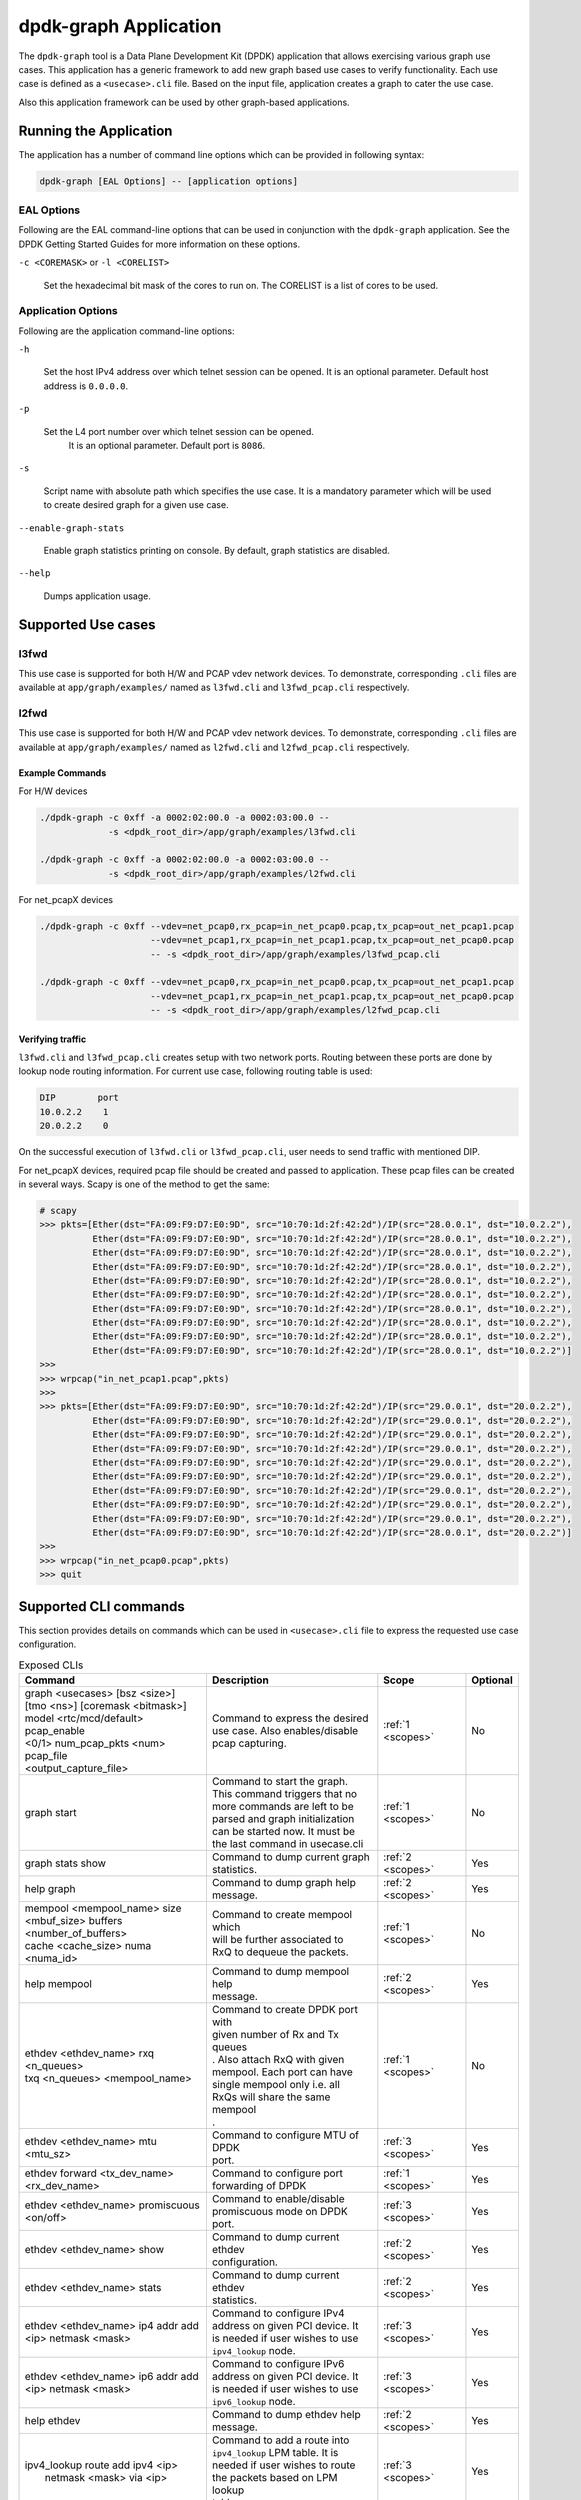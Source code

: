 .. SPDX-License-Identifier: BSD-3-Clause
   Copyright(c) 2023 Marvell.

dpdk-graph Application
======================

The ``dpdk-graph`` tool is a Data Plane Development Kit (DPDK)
application that allows exercising various graph use cases.
This application has a generic framework to add new graph based use cases
to verify functionality.
Each use case is defined as a ``<usecase>.cli`` file.
Based on the input file, application creates a graph to cater the use case.

Also this application framework can be used by other graph-based applications.


Running the Application
-----------------------

The application has a number of command line options
which can be provided in following syntax:

.. code-block:: console

   dpdk-graph [EAL Options] -- [application options]

EAL Options
~~~~~~~~~~~

Following are the EAL command-line options that can be used in conjunction
with the ``dpdk-graph`` application.
See the DPDK Getting Started Guides for more information on these options.

``-c <COREMASK>`` or ``-l <CORELIST>``

   Set the hexadecimal bit mask of the cores to run on.
   The CORELIST is a list of cores to be used.

Application Options
~~~~~~~~~~~~~~~~~~~

Following are the application command-line options:

``-h``

   Set the host IPv4 address over which telnet session can be opened.
   It is an optional parameter. Default host address is ``0.0.0.0``.

``-p``

   Set the L4 port number over which telnet session can be opened.
	It is an optional parameter. Default port is ``8086``.

``-s``

   Script name with absolute path which specifies the use case.
   It is a mandatory parameter which will be used
   to create desired graph for a given use case.

``--enable-graph-stats``

   Enable graph statistics printing on console.
   By default, graph statistics are disabled.

``--help``

   Dumps application usage.


Supported Use cases
-------------------

l3fwd
~~~~~

This use case is supported for both H/W and PCAP vdev network devices.
To demonstrate, corresponding ``.cli`` files are available at ``app/graph/examples/``
named as ``l3fwd.cli`` and ``l3fwd_pcap.cli`` respectively.

l2fwd
~~~~~

This use case is supported for both H/W and PCAP vdev network devices.
To demonstrate, corresponding ``.cli`` files are available at ``app/graph/examples/``
named as ``l2fwd.cli`` and ``l2fwd_pcap.cli`` respectively.

Example Commands
^^^^^^^^^^^^^^^^
For H/W devices

.. code-block:: console

   ./dpdk-graph -c 0xff -a 0002:02:00.0 -a 0002:03:00.0 --
                -s <dpdk_root_dir>/app/graph/examples/l3fwd.cli

   ./dpdk-graph -c 0xff -a 0002:02:00.0 -a 0002:03:00.0 --
                -s <dpdk_root_dir>/app/graph/examples/l2fwd.cli

For net_pcapX devices

.. code-block:: console

   ./dpdk-graph -c 0xff --vdev=net_pcap0,rx_pcap=in_net_pcap0.pcap,tx_pcap=out_net_pcap1.pcap
                        --vdev=net_pcap1,rx_pcap=in_net_pcap1.pcap,tx_pcap=out_net_pcap0.pcap
                        -- -s <dpdk_root_dir>/app/graph/examples/l3fwd_pcap.cli

   ./dpdk-graph -c 0xff --vdev=net_pcap0,rx_pcap=in_net_pcap0.pcap,tx_pcap=out_net_pcap1.pcap
                        --vdev=net_pcap1,rx_pcap=in_net_pcap1.pcap,tx_pcap=out_net_pcap0.pcap
                        -- -s <dpdk_root_dir>/app/graph/examples/l2fwd_pcap.cli

Verifying traffic
^^^^^^^^^^^^^^^^^

``l3fwd.cli`` and ``l3fwd_pcap.cli`` creates setup with two network ports.
Routing between these ports are done by lookup node routing information.
For current use case, following routing table is used:

.. code-block:: console

   DIP        port
   10.0.2.2    1
   20.0.2.2    0

On the successful execution of ``l3fwd.cli`` or ``l3fwd_pcap.cli``,
user needs to send traffic with mentioned DIP.

For net_pcapX devices, required pcap file should be created and passed to application.
These pcap files can be created in several ways.
Scapy is one of the method to get the same:

.. code-block:: console

   # scapy
   >>> pkts=[Ether(dst="FA:09:F9:D7:E0:9D", src="10:70:1d:2f:42:2d")/IP(src="28.0.0.1", dst="10.0.2.2"),
             Ether(dst="FA:09:F9:D7:E0:9D", src="10:70:1d:2f:42:2d")/IP(src="28.0.0.1", dst="10.0.2.2"),
             Ether(dst="FA:09:F9:D7:E0:9D", src="10:70:1d:2f:42:2d")/IP(src="28.0.0.1", dst="10.0.2.2"),
             Ether(dst="FA:09:F9:D7:E0:9D", src="10:70:1d:2f:42:2d")/IP(src="28.0.0.1", dst="10.0.2.2"),
             Ether(dst="FA:09:F9:D7:E0:9D", src="10:70:1d:2f:42:2d")/IP(src="28.0.0.1", dst="10.0.2.2"),
             Ether(dst="FA:09:F9:D7:E0:9D", src="10:70:1d:2f:42:2d")/IP(src="28.0.0.1", dst="10.0.2.2"),
             Ether(dst="FA:09:F9:D7:E0:9D", src="10:70:1d:2f:42:2d")/IP(src="28.0.0.1", dst="10.0.2.2"),
             Ether(dst="FA:09:F9:D7:E0:9D", src="10:70:1d:2f:42:2d")/IP(src="28.0.0.1", dst="10.0.2.2"),
             Ether(dst="FA:09:F9:D7:E0:9D", src="10:70:1d:2f:42:2d")/IP(src="28.0.0.1", dst="10.0.2.2"),
             Ether(dst="FA:09:F9:D7:E0:9D", src="10:70:1d:2f:42:2d")/IP(src="28.0.0.1", dst="10.0.2.2")]
   >>>
   >>> wrpcap("in_net_pcap1.pcap",pkts)
   >>>
   >>> pkts=[Ether(dst="FA:09:F9:D7:E0:9D", src="10:70:1d:2f:42:2d")/IP(src="29.0.0.1", dst="20.0.2.2"),
             Ether(dst="FA:09:F9:D7:E0:9D", src="10:70:1d:2f:42:2d")/IP(src="29.0.0.1", dst="20.0.2.2"),
             Ether(dst="FA:09:F9:D7:E0:9D", src="10:70:1d:2f:42:2d")/IP(src="29.0.0.1", dst="20.0.2.2"),
             Ether(dst="FA:09:F9:D7:E0:9D", src="10:70:1d:2f:42:2d")/IP(src="29.0.0.1", dst="20.0.2.2"),
             Ether(dst="FA:09:F9:D7:E0:9D", src="10:70:1d:2f:42:2d")/IP(src="29.0.0.1", dst="20.0.2.2"),
             Ether(dst="FA:09:F9:D7:E0:9D", src="10:70:1d:2f:42:2d")/IP(src="29.0.0.1", dst="20.0.2.2"),
             Ether(dst="FA:09:F9:D7:E0:9D", src="10:70:1d:2f:42:2d")/IP(src="29.0.0.1", dst="20.0.2.2"),
             Ether(dst="FA:09:F9:D7:E0:9D", src="10:70:1d:2f:42:2d")/IP(src="29.0.0.1", dst="20.0.2.2"),
             Ether(dst="FA:09:F9:D7:E0:9D", src="10:70:1d:2f:42:2d")/IP(src="29.0.0.1", dst="20.0.2.2"),
             Ether(dst="FA:09:F9:D7:E0:9D", src="10:70:1d:2f:42:2d")/IP(src="28.0.0.1", dst="20.0.2.2")]
   >>>
   >>> wrpcap("in_net_pcap0.pcap",pkts)
   >>> quit


Supported CLI commands
----------------------

This section provides details on commands which can be used in ``<usecase>.cli``
file to express the requested use case configuration.

.. table:: Exposed CLIs
   :widths: auto

   +--------------------------------------+-----------------------------------+-------------------+----------+
   |               Command                |             Description           |     Scope         | Optional |
   +======================================+===================================+===================+==========+
   | | graph <usecases> [bsz <size>]      | | Command to express the desired  | :ref:`1 <scopes>` |    No    |
   | | [tmo <ns>] [coremask <bitmask>]    | | use case. Also enables/disable  |                   |          |
   | | model <rtc/mcd/default> pcap_enable| | pcap capturing.                 |                   |          |
   | | <0/1> num_pcap_pkts <num> pcap_file|                                   |                   |          |
   | | <output_capture_file>              |                                   |                   |          |
   +--------------------------------------+-----------------------------------+-------------------+----------+
   | graph start                          | | Command to start the graph.     | :ref:`1 <scopes>` |    No    |
   |                                      | | This command triggers that no   |                   |          |
   |                                      | | more commands are left to be    |                   |          |
   |                                      | | parsed and graph initialization |                   |          |
   |                                      | | can be started now. It must be  |                   |          |
   |                                      | | the last command in usecase.cli |                   |          |
   +--------------------------------------+-----------------------------------+-------------------+----------+
   | graph stats show                     | | Command to dump current graph   | :ref:`2 <scopes>` |    Yes   |
   |                                      | | statistics.                     |                   |          |
   +--------------------------------------+-----------------------------------+-------------------+----------+
   | help graph                           | | Command to dump graph help      | :ref:`2 <scopes>` |    Yes   |
   |                                      | | message.                        |                   |          |
   +--------------------------------------+-----------------------------------+-------------------+----------+
   | | mempool <mempool_name> size        | | Command to create mempool which | :ref:`1 <scopes>` |    No    |
   | | <mbuf_size> buffers                | | will be further associated to   |                   |          |
   | | <number_of_buffers>                | | RxQ to dequeue the packets.     |                   |          |
   | | cache <cache_size> numa <numa_id>  |                                   |                   |          |
   +--------------------------------------+-----------------------------------+-------------------+----------+
   | help mempool                         | | Command to dump mempool help    | :ref:`2 <scopes>` |    Yes   |
   |                                      | | message.                        |                   |          |
   +--------------------------------------+-----------------------------------+-------------------+----------+
   | | ethdev <ethdev_name> rxq <n_queues>| | Command to create DPDK port with| :ref:`1 <scopes>` |    No    |
   | | txq <n_queues> <mempool_name>      | | given number of Rx and Tx queues|                   |          |
   |                                      | | . Also attach RxQ with given    |                   |          |
   |                                      | | mempool. Each port can have     |                   |          |
   |                                      | | single mempool only i.e. all    |                   |          |
   |                                      | | RxQs will share the same mempool|                   |          |
   |                                      | | .                               |                   |          |
   +--------------------------------------+-----------------------------------+-------------------+----------+
   | ethdev <ethdev_name> mtu <mtu_sz>    | | Command to configure MTU of DPDK| :ref:`3 <scopes>` |    Yes   |
   |                                      | | port.                           |                   |          |
   +--------------------------------------+-----------------------------------+-------------------+----------+
   | | ethdev forward <tx_dev_name>       | | Command to configure port       | :ref:`1 <scopes>` |    Yes   |
   | | <rx_dev_name>                      | | forwarding of DPDK              |                   |          |
   +--------------------------------------+-----------------------------------+-------------------+----------+
   | | ethdev <ethdev_name> promiscuous   | | Command to enable/disable       | :ref:`3 <scopes>` |    Yes   |
   | | <on/off>                           | | promiscuous mode on DPDK port.  |                   |          |
   +--------------------------------------+-----------------------------------+-------------------+----------+
   | ethdev <ethdev_name> show            | | Command to dump current ethdev  | :ref:`2 <scopes>` |    Yes   |
   |                                      | | configuration.                  |                   |          |
   +--------------------------------------+-----------------------------------+-------------------+----------+
   | ethdev <ethdev_name> stats           | | Command to dump current ethdev  | :ref:`2 <scopes>` |    Yes   |
   |                                      | | statistics.                     |                   |          |
   +--------------------------------------+-----------------------------------+-------------------+----------+
   | | ethdev <ethdev_name> ip4 addr add  | | Command to configure IPv4       | :ref:`3 <scopes>` |    Yes   |
   | | <ip> netmask <mask>                | | address on given PCI device. It |                   |          |
   |                                      | | is needed if user wishes to use |                   |          |
   |                                      | | ``ipv4_lookup`` node.           |                   |          |
   +--------------------------------------+-----------------------------------+-------------------+----------+
   | | ethdev <ethdev_name> ip6 addr add  | | Command to configure IPv6       | :ref:`3 <scopes>` |    Yes   |
   | | <ip> netmask <mask>                | | address on given PCI device. It |                   |          |
   |                                      | | is needed if user wishes to use |                   |          |
   |                                      | | ``ipv6_lookup`` node.           |                   |          |
   +--------------------------------------+-----------------------------------+-------------------+----------+
   | help ethdev                          | | Command to dump ethdev help     | :ref:`2 <scopes>` |    Yes   |
   |                                      | | message.                        |                   |          |
   +--------------------------------------+-----------------------------------+-------------------+----------+
   | | ipv4_lookup route add ipv4 <ip>    | | Command to add a route into     | :ref:`3 <scopes>` |    Yes   |
   | |  netmask <mask> via <ip>           | | ``ipv4_lookup`` LPM table. It is|                   |          |
   |                                      | | needed if user wishes to route  |                   |          |
   |                                      | | the packets based on LPM lookup |                   |          |
   |                                      | | table.                          |                   |          |
   +--------------------------------------+-----------------------------------+-------------------+----------+
   | help ipv4_lookup                     | | Command to dump ``ipv4_lookup`` | :ref:`2 <scopes>` |    Yes   |
   |                                      | | help message.                   |                   |          |
   +--------------------------------------+-----------------------------------+-------------------+----------+
   | | ipv6_lookup route add ipv6 <ip>    | | Command to add a route into     | :ref:`3 <scopes>` |    Yes   |
   | |  netmask <mask> via <ip>           | | ``ipv6_lookup`` LPM table. It is|                   |          |
   |                                      | | needed if user wishes to route  |                   |          |
   |                                      | | the packets based on LPM6 lookup|                   |          |
   |                                      | | table.                          |                   |          |
   +--------------------------------------+-----------------------------------+-------------------+----------+
   | help ipv6_lookup                     | | Command to dump ``ipv6_lookup`` | :ref:`2 <scopes>` |    Yes   |
   |                                      | | help message.                   |                   |          |
   +--------------------------------------+-----------------------------------+-------------------+----------+
   | neigh add ipv4 <ip> <mac>            | | Command to add a neighbour      | :ref:`3 <scopes>` |    Yes   |
   |                                      | | information into                |                   |          |
   |                                      | | ``ipv4_rewrite`` node.          |                   |          |
   +--------------------------------------+-----------------------------------+-------------------+----------+
   | neigh add ipv6 <ip> <mac>            | | Command to add a neighbour      | :ref:`3 <scopes>` |    Yes   |
   |                                      | | information into                |                   |          |
   |                                      | | ``ipv6_rewrite`` node.          |                   |          |
   +--------------------------------------+-----------------------------------+-------------------+----------+
   | help neigh                           | | Command to dump neigh help      | :ref:`2 <scopes>` |    Yes   |
   |                                      | | message.                        |                   |          |
   +--------------------------------------+-----------------------------------+-------------------+----------+
   | | ethdev_rx map port <ethdev_name>   | | Command to add port-queue-core  | :ref:`1 <scopes>` |    No    |
   | | queue <q_num> core <core_id>       | | mapping to ``ethdev_rx`` node.  |                   |          |
   |                                      | | ``ethdev_rx`` node instance will|                   |          |
   |                                      | | be pinned on given core and will|                   |          |
   |                                      | | poll on requested port/queue    |                   |          |
   |                                      | | pair.                           |                   |          |
   +--------------------------------------+-----------------------------------+-------------------+----------+
   | help ethdev_rx                       | | Command to dump ethdev_rx help  | :ref:`2 <scopes>` |    Yes   |
   |                                      | | message.                        |                   |          |
   +--------------------------------------+-----------------------------------+-------------------+----------+

.. _scopes:

1. Script only
2. Telnet only
3. Script and telnet both

Runtime configuration
---------------------

Application allows some configuration to be modified at runtime using a telnet session.
Application initiates a telnet server with host address ``0.0.0.0`` and port number ``8086``
by default.

If user passes ``-h`` and ``-p`` options while running application,
then corresponding IP address and port number will be used for telnet session.

After successful launch of application,
client can connect to application using given host & port
and console will be accessed with prompt ``graph>``.

Command to access a telnet session:

.. code-block:: console

   telnet <host> <port>

Example: ``dpdk-graph`` is started with ``-h 10.28.35.207`` and ``-p 50000`` then

.. code-block:: console

   $ telnet 10.28.35.207 50000
   Trying 10.28.35.207...
   Connected to 10.28.35.207.
   Escape character is '^]'.

   Welcome!

   graph>
   graph>
   graph> help ethdev

   ----------------------------- ethdev command help -----------------------------
   ethdev <ethdev_name> rxq <n_queues> txq <n_queues> <mempool_name>
   ethdev <ethdev_name> ip4 addr add <ip> netmask <mask>
   ethdev <ethdev_name> ip6 addr add <ip> netmask <mask>
   ethdev forward <tx_dev_name> <rx_dev_name>
   ethdev <ethdev_name> promiscuous <on/off>
   ethdev <ethdev_name> mtu <mtu_sz>
   ethdev <ethdev_name> stats
   ethdev <ethdev_name> show
   graph>

To exit the telnet session, type ``Ctrl + ]``.
This changes the ``graph>`` command prompt to ``telnet>`` command prompt.
Now running ``close`` or ``quit`` command on ``telnet>`` prompt
will terminate the telnet session.


Created graph for use case
--------------------------

On the successful execution of ``<usecase>.cli`` file, corresponding graph will be created.
This section mentions the created graph for each use case.

l3fwd
~~~~~

.. _figure_l3fwd_graph:

.. figure:: img/graph-usecase-l3fwd.*

l2fwd
~~~~~

.. _figure_l2fwd_graph:

.. figure:: img/graph-usecase-l2fwd.*
